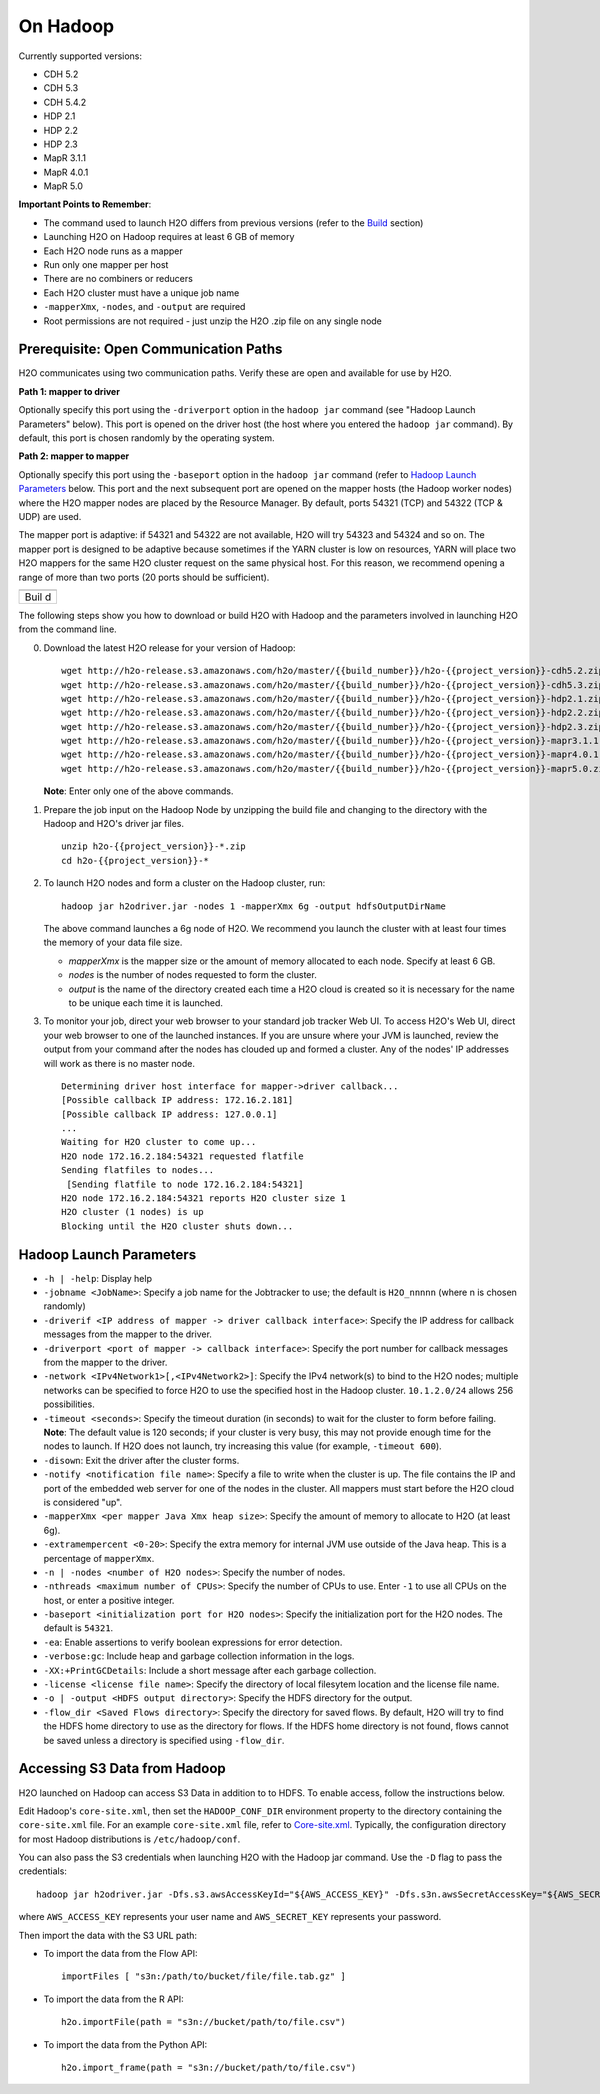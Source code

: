 .. _on-hadoop:

On Hadoop
=========

Currently supported versions:

-  CDH 5.2
-  CDH 5.3
-  CDH 5.4.2
-  HDP 2.1
-  HDP 2.2
-  HDP 2.3
-  MapR 3.1.1
-  MapR 4.0.1
-  MapR 5.0

**Important Points to Remember**:

-  The command used to launch H2O differs from previous versions (refer
   to the `Build <#Build>`__ section)
-  Launching H2O on Hadoop requires at least 6 GB of memory
-  Each H2O node runs as a mapper
-  Run only one mapper per host
-  There are no combiners or reducers
-  Each H2O cluster must have a unique job name
-  ``-mapperXmx``, ``-nodes``, and ``-output`` are required
-  Root permissions are not required - just unzip the H2O .zip file on
   any single node

Prerequisite: Open Communication Paths
--------------------------------------

H2O communicates using two communication paths. Verify these are open
and available for use by H2O.

**Path 1: mapper to driver**

Optionally specify this port using the ``-driverport`` option in the
``hadoop jar`` command (see "Hadoop Launch Parameters" below). This port
is opened on the driver host (the host where you entered the
``hadoop jar`` command). By default, this port is chosen randomly by the
operating system.

**Path 2: mapper to mapper**

Optionally specify this port using the ``-baseport`` option in the
``hadoop jar`` command (refer to `Hadoop Launch
Parameters <#LaunchParam>`__ below. This port and the next subsequent
port are opened on the mapper hosts (the Hadoop worker nodes) where the
H2O mapper nodes are placed by the Resource Manager. By default, ports
54321 (TCP) and 54322 (TCP & UDP) are used.

The mapper port is adaptive: if 54321 and 54322 are not available, H2O
will try 54323 and 54324 and so on. The mapper port is designed to be
adaptive because sometimes if the YARN cluster is low on resources, YARN
will place two H2O mappers for the same H2O cluster request on the same
physical host. For this reason, we recommend opening a range of more
than two ports (20 ports should be sufficient).

+------+
|      |
+------+
| Buil |
| d    |
+------+

The following steps show you how to download or build H2O with Hadoop
and the parameters involved in launching H2O from the command line.

0. Download the latest H2O release for your version of Hadoop:

   ::

       wget http://h2o-release.s3.amazonaws.com/h2o/master/{{build_number}}/h2o-{{project_version}}-cdh5.2.zip
       wget http://h2o-release.s3.amazonaws.com/h2o/master/{{build_number}}/h2o-{{project_version}}-cdh5.3.zip
       wget http://h2o-release.s3.amazonaws.com/h2o/master/{{build_number}}/h2o-{{project_version}}-hdp2.1.zip
       wget http://h2o-release.s3.amazonaws.com/h2o/master/{{build_number}}/h2o-{{project_version}}-hdp2.2.zip
       wget http://h2o-release.s3.amazonaws.com/h2o/master/{{build_number}}/h2o-{{project_version}}-hdp2.3.zip
       wget http://h2o-release.s3.amazonaws.com/h2o/master/{{build_number}}/h2o-{{project_version}}-mapr3.1.1.zip
       wget http://h2o-release.s3.amazonaws.com/h2o/master/{{build_number}}/h2o-{{project_version}}-mapr4.0.1.zip
       wget http://h2o-release.s3.amazonaws.com/h2o/master/{{build_number}}/h2o-{{project_version}}-mapr5.0.zip

   **Note**: Enter only one of the above commands.

1. Prepare the job input on the Hadoop Node by unzipping the build file
   and changing to the directory with the Hadoop and H2O's driver jar
   files.

   ::

       unzip h2o-{{project_version}}-*.zip
       cd h2o-{{project_version}}-*

2. To launch H2O nodes and form a cluster on the Hadoop cluster, run:

   ::

       hadoop jar h2odriver.jar -nodes 1 -mapperXmx 6g -output hdfsOutputDirName

   The above command launches a 6g node of H2O. We recommend you launch
   the cluster with at least four times the memory of your data file
   size.

   -  *mapperXmx* is the mapper size or the amount of memory allocated
      to each node. Specify at least 6 GB.

   -  *nodes* is the number of nodes requested to form the cluster.

   -  *output* is the name of the directory created each time a H2O
      cloud is created so it is necessary for the name to be unique each
      time it is launched.

3. To monitor your job, direct your web browser to your standard job
   tracker Web UI. To access H2O's Web UI, direct your web browser to
   one of the launched instances. If you are unsure where your JVM is
   launched, review the output from your command after the nodes has
   clouded up and formed a cluster. Any of the nodes' IP addresses will
   work as there is no master node.

   ::

       Determining driver host interface for mapper->driver callback...
       [Possible callback IP address: 172.16.2.181]
       [Possible callback IP address: 127.0.0.1]
       ...
       Waiting for H2O cluster to come up...
       H2O node 172.16.2.184:54321 requested flatfile
       Sending flatfiles to nodes...
        [Sending flatfile to node 172.16.2.184:54321]
       H2O node 172.16.2.184:54321 reports H2O cluster size 1 
       H2O cluster (1 nodes) is up
       Blocking until the H2O cluster shuts down...

Hadoop Launch Parameters
------------------------

-  ``-h | -help``: Display help
-  ``-jobname <JobName>``: Specify a job name for the Jobtracker to use;
   the default is ``H2O_nnnnn`` (where n is chosen randomly)
-  ``-driverif <IP address of mapper -> driver callback interface>``:
   Specify the IP address for callback messages from the mapper to the
   driver.
-  ``-driverport <port of mapper -> callback interface>``: Specify the
   port number for callback messages from the mapper to the driver.
-  ``-network <IPv4Network1>[,<IPv4Network2>]``: Specify the IPv4
   network(s) to bind to the H2O nodes; multiple networks can be
   specified to force H2O to use the specified host in the Hadoop
   cluster. ``10.1.2.0/24`` allows 256 possibilities.
-  ``-timeout <seconds>``: Specify the timeout duration (in seconds) to
   wait for the cluster to form before failing. **Note**: The default
   value is 120 seconds; if your cluster is very busy, this may not
   provide enough time for the nodes to launch. If H2O does not launch,
   try increasing this value (for example, ``-timeout 600``).
-  ``-disown``: Exit the driver after the cluster forms.
-  ``-notify <notification file name>``: Specify a file to write when
   the cluster is up. The file contains the IP and port of the embedded
   web server for one of the nodes in the cluster. All mappers must
   start before the H2O cloud is considered "up".
-  ``-mapperXmx <per mapper Java Xmx heap size>``: Specify the amount of
   memory to allocate to H2O (at least 6g).
-  ``-extramempercent <0-20>``: Specify the extra memory for internal
   JVM use outside of the Java heap. This is a percentage of
   ``mapperXmx``.
-  ``-n | -nodes <number of H2O nodes>``: Specify the number of nodes.
-  ``-nthreads <maximum number of CPUs>``: Specify the number of CPUs to
   use. Enter ``-1`` to use all CPUs on the host, or enter a positive
   integer.
-  ``-baseport <initialization port for H2O nodes>``: Specify the
   initialization port for the H2O nodes. The default is ``54321``.
-  ``-ea``: Enable assertions to verify boolean expressions for error
   detection.
-  ``-verbose:gc``: Include heap and garbage collection information in
   the logs.
-  ``-XX:+PrintGCDetails``: Include a short message after each garbage
   collection.
-  ``-license <license file name>``: Specify the directory of local
   filesytem location and the license file name.
-  ``-o | -output <HDFS output directory>``: Specify the HDFS directory
   for the output.
-  ``-flow_dir <Saved Flows directory>``: Specify the directory for
   saved flows. By default, H2O will try to find the HDFS home directory
   to use as the directory for flows. If the HDFS home directory is not
   found, flows cannot be saved unless a directory is specified using
   ``-flow_dir``.

Accessing S3 Data from Hadoop
-----------------------------

H2O launched on Hadoop can access S3 Data in addition to to HDFS. To
enable access, follow the instructions below.

Edit Hadoop's ``core-site.xml``, then set the ``HADOOP_CONF_DIR``
environment property to the directory containing the ``core-site.xml``
file. For an example ``core-site.xml`` file, refer to
`Core-site.xml <#Example>`__. Typically, the configuration directory for
most Hadoop distributions is ``/etc/hadoop/conf``.

You can also pass the S3 credentials when launching H2O with the Hadoop
jar command. Use the ``-D`` flag to pass the credentials:

::

        hadoop jar h2odriver.jar -Dfs.s3.awsAccessKeyId="${AWS_ACCESS_KEY}" -Dfs.s3n.awsSecretAccessKey="${AWS_SECRET_KEY}" -n 3 -mapperXmx 10g  -output outputDirectory

where ``AWS_ACCESS_KEY`` represents your user name and
``AWS_SECRET_KEY`` represents your password.

Then import the data with the S3 URL path:

-  To import the data from the Flow API:

   ::

       importFiles [ "s3n:/path/to/bucket/file/file.tab.gz" ] 

-  To import the data from the R API:

   ::

       h2o.importFile(path = "s3n://bucket/path/to/file.csv")

-  To import the data from the Python API:

   ::

       h2o.import_frame(path = "s3n://bucket/path/to/file.csv")
